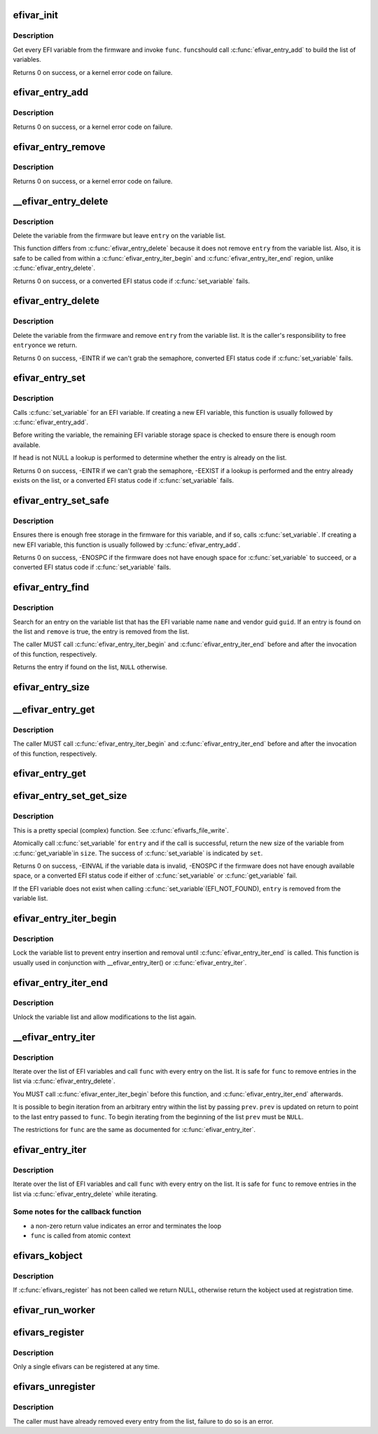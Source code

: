 .. -*- coding: utf-8; mode: rst -*-
.. src-file: drivers/firmware/efi/vars.c

.. _`efivar_init`:

efivar_init
===========

.. c:function:: int efivar_init(int (*func)(efi_char16_t *, efi_guid_t, unsigned long, void *), void *data, bool duplicates, struct list_head *head)

    build the initial list of EFI variables

    :param int (\*func)(efi_char16_t \*, efi_guid_t, unsigned long, void \*):
        callback function to invoke for every variable

    :param void \*data:
        function-specific data to pass to \ ``func``\ 

    :param bool duplicates:
        error if we encounter duplicates on \ ``head``\ ?

    :param struct list_head \*head:
        initialised head of variable list

.. _`efivar_init.description`:

Description
-----------

Get every EFI variable from the firmware and invoke \ ``func``\ . \ ``func``\ 
should call \ :c:func:`efivar_entry_add`\  to build the list of variables.

Returns 0 on success, or a kernel error code on failure.

.. _`efivar_entry_add`:

efivar_entry_add
================

.. c:function:: int efivar_entry_add(struct efivar_entry *entry, struct list_head *head)

    add entry to variable list

    :param struct efivar_entry \*entry:
        entry to add to list

    :param struct list_head \*head:
        list head

.. _`efivar_entry_add.description`:

Description
-----------

Returns 0 on success, or a kernel error code on failure.

.. _`efivar_entry_remove`:

efivar_entry_remove
===================

.. c:function:: int efivar_entry_remove(struct efivar_entry *entry)

    remove entry from variable list

    :param struct efivar_entry \*entry:
        entry to remove from list

.. _`efivar_entry_remove.description`:

Description
-----------

Returns 0 on success, or a kernel error code on failure.

.. _`__efivar_entry_delete`:

\__efivar_entry_delete
======================

.. c:function:: int __efivar_entry_delete(struct efivar_entry *entry)

    delete an EFI variable

    :param struct efivar_entry \*entry:
        entry containing EFI variable to delete

.. _`__efivar_entry_delete.description`:

Description
-----------

Delete the variable from the firmware but leave \ ``entry``\  on the
variable list.

This function differs from \ :c:func:`efivar_entry_delete`\  because it does
not remove \ ``entry``\  from the variable list. Also, it is safe to be
called from within a \ :c:func:`efivar_entry_iter_begin`\  and
\ :c:func:`efivar_entry_iter_end`\  region, unlike \ :c:func:`efivar_entry_delete`\ .

Returns 0 on success, or a converted EFI status code if
\ :c:func:`set_variable`\  fails.

.. _`efivar_entry_delete`:

efivar_entry_delete
===================

.. c:function:: int efivar_entry_delete(struct efivar_entry *entry)

    delete variable and remove entry from list

    :param struct efivar_entry \*entry:
        entry containing variable to delete

.. _`efivar_entry_delete.description`:

Description
-----------

Delete the variable from the firmware and remove \ ``entry``\  from the
variable list. It is the caller's responsibility to free \ ``entry``\ 
once we return.

Returns 0 on success, -EINTR if we can't grab the semaphore,
converted EFI status code if \ :c:func:`set_variable`\  fails.

.. _`efivar_entry_set`:

efivar_entry_set
================

.. c:function:: int efivar_entry_set(struct efivar_entry *entry, u32 attributes, unsigned long size, void *data, struct list_head *head)

    call \ :c:func:`set_variable`\ 

    :param struct efivar_entry \*entry:
        entry containing the EFI variable to write

    :param u32 attributes:
        variable attributes

    :param unsigned long size:
        size of \ ``data``\  buffer

    :param void \*data:
        buffer containing variable data

    :param struct list_head \*head:
        head of variable list

.. _`efivar_entry_set.description`:

Description
-----------

Calls \ :c:func:`set_variable`\  for an EFI variable. If creating a new EFI
variable, this function is usually followed by \ :c:func:`efivar_entry_add`\ .

Before writing the variable, the remaining EFI variable storage
space is checked to ensure there is enough room available.

If \ ``head``\  is not NULL a lookup is performed to determine whether
the entry is already on the list.

Returns 0 on success, -EINTR if we can't grab the semaphore,
-EEXIST if a lookup is performed and the entry already exists on
the list, or a converted EFI status code if \ :c:func:`set_variable`\  fails.

.. _`efivar_entry_set_safe`:

efivar_entry_set_safe
=====================

.. c:function:: int efivar_entry_set_safe(efi_char16_t *name, efi_guid_t vendor, u32 attributes, bool block, unsigned long size, void *data)

    call \ :c:func:`set_variable`\  if enough space in firmware

    :param efi_char16_t \*name:
        buffer containing the variable name

    :param efi_guid_t vendor:
        variable vendor guid

    :param u32 attributes:
        variable attributes

    :param bool block:
        can we block in this context?

    :param unsigned long size:
        size of \ ``data``\  buffer

    :param void \*data:
        buffer containing variable data

.. _`efivar_entry_set_safe.description`:

Description
-----------

Ensures there is enough free storage in the firmware for this variable, and
if so, calls \ :c:func:`set_variable`\ . If creating a new EFI variable, this function
is usually followed by \ :c:func:`efivar_entry_add`\ .

Returns 0 on success, -ENOSPC if the firmware does not have enough
space for \ :c:func:`set_variable`\  to succeed, or a converted EFI status code
if \ :c:func:`set_variable`\  fails.

.. _`efivar_entry_find`:

efivar_entry_find
=================

.. c:function:: struct efivar_entry *efivar_entry_find(efi_char16_t *name, efi_guid_t guid, struct list_head *head, bool remove)

    search for an entry

    :param efi_char16_t \*name:
        the EFI variable name

    :param efi_guid_t guid:
        the EFI variable vendor's guid

    :param struct list_head \*head:
        head of the variable list

    :param bool remove:
        should we remove the entry from the list?

.. _`efivar_entry_find.description`:

Description
-----------

Search for an entry on the variable list that has the EFI variable
name \ ``name``\  and vendor guid \ ``guid``\ . If an entry is found on the list
and \ ``remove``\  is true, the entry is removed from the list.

The caller MUST call \ :c:func:`efivar_entry_iter_begin`\  and
\ :c:func:`efivar_entry_iter_end`\  before and after the invocation of this
function, respectively.

Returns the entry if found on the list, \ ``NULL``\  otherwise.

.. _`efivar_entry_size`:

efivar_entry_size
=================

.. c:function:: int efivar_entry_size(struct efivar_entry *entry, unsigned long *size)

    obtain the size of a variable

    :param struct efivar_entry \*entry:
        entry for this variable

    :param unsigned long \*size:
        location to store the variable's size

.. _`__efivar_entry_get`:

\__efivar_entry_get
===================

.. c:function:: int __efivar_entry_get(struct efivar_entry *entry, u32 *attributes, unsigned long *size, void *data)

    call \ :c:func:`get_variable`\ 

    :param struct efivar_entry \*entry:
        read data for this variable

    :param u32 \*attributes:
        variable attributes

    :param unsigned long \*size:
        size of \ ``data``\  buffer

    :param void \*data:
        buffer to store variable data

.. _`__efivar_entry_get.description`:

Description
-----------

The caller MUST call \ :c:func:`efivar_entry_iter_begin`\  and
\ :c:func:`efivar_entry_iter_end`\  before and after the invocation of this
function, respectively.

.. _`efivar_entry_get`:

efivar_entry_get
================

.. c:function:: int efivar_entry_get(struct efivar_entry *entry, u32 *attributes, unsigned long *size, void *data)

    call \ :c:func:`get_variable`\ 

    :param struct efivar_entry \*entry:
        read data for this variable

    :param u32 \*attributes:
        variable attributes

    :param unsigned long \*size:
        size of \ ``data``\  buffer

    :param void \*data:
        buffer to store variable data

.. _`efivar_entry_set_get_size`:

efivar_entry_set_get_size
=========================

.. c:function:: int efivar_entry_set_get_size(struct efivar_entry *entry, u32 attributes, unsigned long *size, void *data, bool *set)

    call \ :c:func:`set_variable`\  and get new size (atomic)

    :param struct efivar_entry \*entry:
        entry containing variable to set and get

    :param u32 attributes:
        attributes of variable to be written

    :param unsigned long \*size:
        size of data buffer

    :param void \*data:
        buffer containing data to write

    :param bool \*set:
        did the \ :c:func:`set_variable`\  call succeed?

.. _`efivar_entry_set_get_size.description`:

Description
-----------

This is a pretty special (complex) function. See \ :c:func:`efivarfs_file_write`\ .

Atomically call \ :c:func:`set_variable`\  for \ ``entry``\  and if the call is
successful, return the new size of the variable from \ :c:func:`get_variable`\ 
in \ ``size``\ . The success of \ :c:func:`set_variable`\  is indicated by \ ``set``\ .

Returns 0 on success, -EINVAL if the variable data is invalid,
-ENOSPC if the firmware does not have enough available space, or a
converted EFI status code if either of \ :c:func:`set_variable`\  or
\ :c:func:`get_variable`\  fail.

If the EFI variable does not exist when calling \ :c:func:`set_variable`\ 
(EFI_NOT_FOUND), \ ``entry``\  is removed from the variable list.

.. _`efivar_entry_iter_begin`:

efivar_entry_iter_begin
=======================

.. c:function:: int efivar_entry_iter_begin( void)

    begin iterating the variable list

    :param  void:
        no arguments

.. _`efivar_entry_iter_begin.description`:

Description
-----------

Lock the variable list to prevent entry insertion and removal until
\ :c:func:`efivar_entry_iter_end`\  is called. This function is usually used in
conjunction with \__efivar_entry_iter() or \ :c:func:`efivar_entry_iter`\ .

.. _`efivar_entry_iter_end`:

efivar_entry_iter_end
=====================

.. c:function:: void efivar_entry_iter_end( void)

    finish iterating the variable list

    :param  void:
        no arguments

.. _`efivar_entry_iter_end.description`:

Description
-----------

Unlock the variable list and allow modifications to the list again.

.. _`__efivar_entry_iter`:

\__efivar_entry_iter
====================

.. c:function:: int __efivar_entry_iter(int (*func)(struct efivar_entry *, void *), struct list_head *head, void *data, struct efivar_entry **prev)

    iterate over variable list

    :param int (\*func)(struct efivar_entry \*, void \*):
        callback function

    :param struct list_head \*head:
        head of the variable list

    :param void \*data:
        function-specific data to pass to callback

    :param struct efivar_entry \*\*prev:
        entry to begin iterating from

.. _`__efivar_entry_iter.description`:

Description
-----------

Iterate over the list of EFI variables and call \ ``func``\  with every
entry on the list. It is safe for \ ``func``\  to remove entries in the
list via \ :c:func:`efivar_entry_delete`\ .

You MUST call \ :c:func:`efivar_enter_iter_begin`\  before this function, and
\ :c:func:`efivar_entry_iter_end`\  afterwards.

It is possible to begin iteration from an arbitrary entry within
the list by passing \ ``prev``\ . \ ``prev``\  is updated on return to point to
the last entry passed to \ ``func``\ . To begin iterating from the
beginning of the list \ ``prev``\  must be \ ``NULL``\ .

The restrictions for \ ``func``\  are the same as documented for
\ :c:func:`efivar_entry_iter`\ .

.. _`efivar_entry_iter`:

efivar_entry_iter
=================

.. c:function:: int efivar_entry_iter(int (*func)(struct efivar_entry *, void *), struct list_head *head, void *data)

    iterate over variable list

    :param int (\*func)(struct efivar_entry \*, void \*):
        callback function

    :param struct list_head \*head:
        head of variable list

    :param void \*data:
        function-specific data to pass to callback

.. _`efivar_entry_iter.description`:

Description
-----------

Iterate over the list of EFI variables and call \ ``func``\  with every
entry on the list. It is safe for \ ``func``\  to remove entries in the
list via \ :c:func:`efivar_entry_delete`\  while iterating.

.. _`efivar_entry_iter.some-notes-for-the-callback-function`:

Some notes for the callback function
------------------------------------

- a non-zero return value indicates an error and terminates the loop
- \ ``func``\  is called from atomic context

.. _`efivars_kobject`:

efivars_kobject
===============

.. c:function:: struct kobject *efivars_kobject( void)

    get the kobject for the registered efivars

    :param  void:
        no arguments

.. _`efivars_kobject.description`:

Description
-----------

If \ :c:func:`efivars_register`\  has not been called we return NULL,
otherwise return the kobject used at registration time.

.. _`efivar_run_worker`:

efivar_run_worker
=================

.. c:function:: void efivar_run_worker( void)

    schedule the efivar worker thread

    :param  void:
        no arguments

.. _`efivars_register`:

efivars_register
================

.. c:function:: int efivars_register(struct efivars *efivars, const struct efivar_operations *ops, struct kobject *kobject)

    register an efivars

    :param struct efivars \*efivars:
        efivars to register

    :param const struct efivar_operations \*ops:
        efivars operations

    :param struct kobject \*kobject:
        \ ``efivars``\ -specific kobject

.. _`efivars_register.description`:

Description
-----------

Only a single efivars can be registered at any time.

.. _`efivars_unregister`:

efivars_unregister
==================

.. c:function:: int efivars_unregister(struct efivars *efivars)

    unregister an efivars

    :param struct efivars \*efivars:
        efivars to unregister

.. _`efivars_unregister.description`:

Description
-----------

The caller must have already removed every entry from the list,
failure to do so is an error.

.. This file was automatic generated / don't edit.

